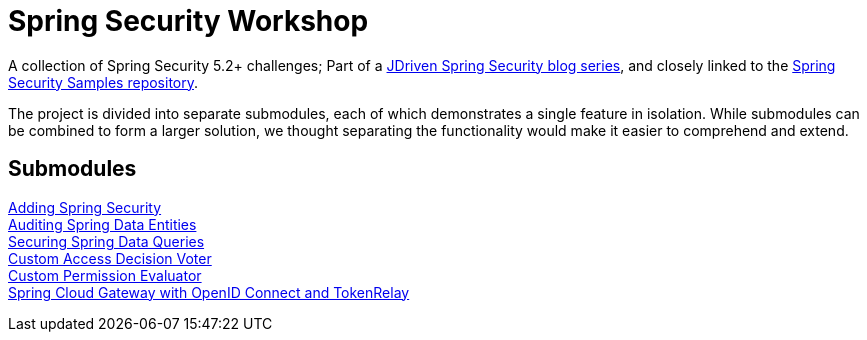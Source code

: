 = Spring Security Workshop

A collection of Spring Security 5.2+ challenges; Part of a https://blog.jdriven.com/category/security/[JDriven Spring Security blog series],
and closely linked to the https://github.com/timtebeek/spring-security-samples[Spring Security Samples repository].

The project is divided into separate submodules, each of which demonstrates a single feature in isolation.
While submodules can be combined to form a larger solution, we thought separating the functionality would make it easier to comprehend and extend.

== Submodules

link:adding-spring-security/README.adoc[Adding Spring Security] +
link:audit-spring-data-entities/README.adoc[Auditing Spring Data Entities] +
link:limit-spring-data-queries/README.adoc[Securing Spring Data Queries] +
link:access-decision-voter/README.adoc[Custom Access Decision Voter] +
link:permission-evaluator/README.adoc[Custom Permission Evaluator] +
link:spring-cloud-gateway-oidc-tokenrelay/README.adoc[Spring Cloud Gateway with OpenID Connect and TokenRelay] +
